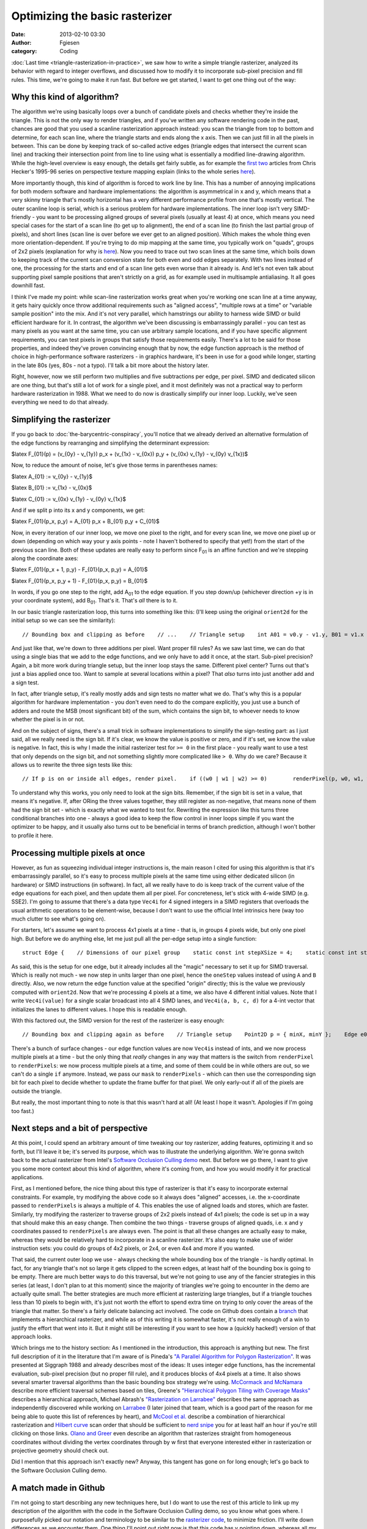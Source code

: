 Optimizing the basic rasterizer
###############################
:date: 2013-02-10 03:30
:author: Fgiesen
:category: Coding

:doc:`Last time <triangle-rasterization-in-practice>`, we saw how to
write a simple triangle rasterizer, analyzed its behavior with regard
to integer overflows, and discussed how to modify it to incorporate
sub-pixel precision and fill rules. This time, we're going to make
it run fast. But before we get started, I want to get one thing out
of the way:

Why this kind of algorithm?
~~~~~~~~~~~~~~~~~~~~~~~~~~~

The algorithm we're using basically loops over a bunch of candidate
pixels and checks whether they're inside the triangle. This is not the
only way to render triangles, and if you've written any software
rendering code in the past, chances are good that you used a scanline
rasterization approach instead: you scan the triangle from top to bottom
and determine, for each scan line, where the triangle starts and ends
along the x axis. Then we can just fill in all the pixels in between.
This can be done by keeping track of so-called active edges (triangle
edges that intersect the current scan line) and tracking their
intersection point from line to line using what is essentially a
modified line-drawing algorithm. While the high-level overview is easy
enough, the details get fairly subtle, as for example the `first`_
`two`_ articles from Chris Hecker's 1995-96 series on perspective
texture mapping explain (links to the whole series
`here <http://chrishecker.com/Miscellaneous_Technical_Articles>`__).

More importantly though, this kind of algorithm is forced to work line
by line. This has a number of annoying implications for both modern
software and hardware implementations: the algorithm is asymmetrical in
x and y, which means that a very skinny triangle that's mostly
horizontal has a very different performance profile from one that's
mostly vertical. The outer scanline loop is serial, which is a serious
problem for hardware implementations. The inner loop isn't very
SIMD-friendly - you want to be processing aligned groups of several
pixels (usually at least 4) at once, which means you need special cases
for the start of a scan line (to get up to alignment), the end of a scan
line (to finish the last partial group of pixels), and short lines (scan
line is over before we ever get to an aligned position). Which makes the
whole thing even more orientation-dependent. If you're trying to do mip
mapping at the same time, you typically work on "quads", groups of 2x2
pixels (explanation for why is
`here <http://fgiesen.wordpress.com/2011/07/10/a-trip-through-the-graphics-pipeline-2011-part-8/>`__).
Now you need to trace out two scan lines at the same time, which boils
down to keeping track of the current scan conversion state for both even
and odd edges separately. With two lines instead of one, the processing
for the starts and end of a scan line gets even worse than it already
is. And let's not even talk about supporting pixel sample positions that
aren't strictly on a grid, as for example used in multisample
antialiasing. It all goes downhill fast.

I think I've made my point: while scan-line rasterization works great
when you're working one scan line at a time anyway, it gets hairy
quickly once throw additional requirements such as "aligned access",
"multiple rows at a time" or "variable sample position" into the mix.
And it's not very parallel, which hamstrings our ability to harness wide
SIMD or build efficient hardware for it. In contrast, the algorithm
we've been discussing is embarrassingly parallel - you can test as many
pixels as you want at the same time, you can use arbitrary sample
locations, and if you have specific alignment requirements, you can test
pixels in groups that satisfy those requirements easily. There's a lot
to be said for those properties, and indeed they've proven convincing
enough that by now, the edge function approach is the method of choice
in high-performance software rasterizers - in graphics hardware, it's
been in use for a good while longer, starting in the late 80s (yes, 80s
- not a typo). I'll talk a bit more about the history later.

Right, however, now we still perform two multiplies and five
subtractions per edge, per pixel. SIMD and dedicated silicon are one
thing, but that's still a lot of work for a single pixel, and it most
definitely was not a practical way to perform hardware rasterization in
1988. What we need to do now is drastically simplify our inner loop.
Luckily, we've seen everything we need to do that already.

Simplifying the rasterizer
~~~~~~~~~~~~~~~~~~~~~~~~~~

If you go back to :doc:`the-barycentric-conspiracy`, you'll notice that we
already derived an alternative formulation of the edge functions by
rearranging and simplifying the determinant expression:

$latex F\_{01}(p) = (v\_{0y} - v\_{1y}) p\_x + (v\_{1x} - v\_{0x}) p\_y
+ (v\_{0x} v\_{1y} - v\_{0y} v\_{1x})$

Now, to reduce the amount of noise, let's give those terms in
parentheses names:

$latex A\_{01} := v\_{0y} - v\_{1y}$

$latex B\_{01} := v\_{1x} - v\_{0x}$

$latex C\_{01} := v\_{0x} v\_{1y} - v\_{0y} v\_{1x}$

And if we split p into its x and y components, we get:

$latex F\_{01}(p\_x, p\_y) = A\_{01} p\_x + B\_{01} p\_y + C\_{01}$

Now, in every iteration of our inner loop, we move one pixel to the
right, and for every scan line, we move one pixel up or down (depending
on which way your y axis points - note I haven't bothered to specify
that yet!) from the start of the previous scan line. Both of these
updates are really easy to perform since F\ :sub:`01` is an affine
function and we're stepping along the coordinate axes:

$latex F\_{01}(p\_x + 1, p\_y) - F\_{01}(p\_x, p\_y) = A\_{01}$

$latex F\_{01}(p\_x, p\_y + 1) - F\_{01}(p\_x, p\_y) = B\_{01}$

In words, if you go one step to the right, add A\ :sub:`01` to the edge
equation. If you step down/up (whichever direction +y is in your
coordinate system), add B\ :sub:`01`. That's it. That's *all* there is
to it.

In our basic triangle rasterization loop, this turns into something like
this: (I'll keep using the original ``orient2d`` for the initial setup
so we can see the similarity):

::

        // Bounding box and clipping as before    // ...    // Triangle setup    int A01 = v0.y - v1.y, B01 = v1.x - v0.x;    int A12 = v1.y - v2.y, B12 = v2.x - v1.x;    int A20 = v2.y - v0.y, B20 = v0.x - v2.x;    // Barycentric coordinates at minX/minY corner    Point2D p = { minX, minY };    int w0_row = orient2d(v1, v2, p);    int w1_row = orient2d(v2, v0, p);    int w2_row = orient2d(v0, v1, p);    // Rasterize    for (p.y = minY; p.y <= maxY; p.y++) {        // Barycentric coordinates at start of row        int w0 = w0_row;        int w1 = w1_row;        int w2 = w2_row;        for (p.x = minX; p.x <= maxX; p.x++) {            // If p is on or inside all edges, render pixel.            if (w0 >= 0 && w1 >= 0 && w2 >= 0)                renderPixel(p, w0, w1, w2);                 // One step to the right            w0 += A12;            w1 += A20;            w2 += A01;        }        // One row step        w0_row += B12;        w1_row += B20;        w2_row += B01;    }

And just like that, we're down to three additions per pixel. Want proper
fill rules? As we saw last time, we can do that using a single bias that
we add to the edge functions, and we only have to add it once, at the
start. Sub-pixel precision? Again, a bit more work during triangle
setup, but the inner loop stays the same. Different pixel center? Turns
out that's just a bias applied once too. Want to sample at several
locations within a pixel? That *also* turns into just another add and a
sign test.

In fact, after triangle setup, it's really mostly adds and sign tests no
matter what we do. That's why this is a popular algorithm for hardware
implementation - you don't even need to do the compare explicitly, you
just use a bunch of adders and route the MSB (most significant bit) of
the sum, which contains the sign bit, to whoever needs to know whether
the pixel is in or not.

And on the subject of signs, there's a small trick in software
implementations to simplify the sign-testing part: as I just said, all
we really need is the sign bit. If it's clear, we know the value is
positive or zero, and if it's set, we know the value is negative. In
fact, this is why I made the initial rasterizer test for ``>= 0`` in the
first place - you really want to use a test that only depends on the
sign bit, and not something slightly more complicated like ``> 0``. Why
do we care? Because it allows us to rewrite the three sign tests like
this:

::

        // If p is on or inside all edges, render pixel.    if ((w0 | w1 | w2) >= 0)        renderPixel(p, w0, w1, w2);     

To understand why this works, you only need to look at the sign bits.
Remember, if the sign bit is set in a value, that means it's negative.
If, after ORing the three values together, they still register as
non-negative, that means none of them had the sign bit set - which is
exactly what we wanted to test for. Rewriting the expression like this
turns three conditional branches into one - always a good idea to keep
the flow control in inner loops simple if you want the optimizer to be
happy, and it usually also turns out to be beneficial in terms of branch
prediction, although I won't bother to profile it here.

Processing multiple pixels at once
~~~~~~~~~~~~~~~~~~~~~~~~~~~~~~~~~~

However, as fun as squeezing individual integer instructions is, the
main reason I cited for using this algorithm is that it's embarrassingly
parallel, so it's easy to process multiple pixels at the same time using
either dedicated silicon (in hardware) or SIMD instructions (in
software). In fact, all we really have to do is keep track of the
current value of the edge equations for each pixel, and then update them
all per pixel. For concreteness, let's stick with 4-wide SIMD (e.g.
SSE2). I'm going to assume that there's a data type ``Vec4i`` for 4
signed integers in a SIMD registers that overloads the usual arithmetic
operations to be element-wise, because I don't want to use the official
Intel intrinsics here (way too much clutter to see what's going on).

For starters, let's assume we want to process 4x1 pixels at a time -
that is, in groups 4 pixels wide, but only one pixel high. But before we
do anything else, let me just pull all the per-edge setup into a single
function:

::

    struct Edge {    // Dimensions of our pixel group    static const int stepXSize = 4;    static const int stepYSize = 1;    Vec4i oneStepX;    Vec4i oneStepY;    Vec4i init(const Point2D& v0, const Point2D& v1,               const Point2D& origin);};Vec4i Edge::init(const Point2D& v0, const Point2D& v1,                 const Point2D& origin){    // Edge setup    int A = v0.y - v1.y, B = v1.x - v0.x;    int C = v0.x*v1.y - v0.y*v1.x;    // Step deltas    oneStepX = Vec4i(A * stepXSize);    oneStepY = Vec4i(B * stepYSize);    // x/y values for initial pixel block    Vec4i x = Vec4i(origin.x) + Vec4i(0,1,2,3);    Vec4i y = Vec4i(origin.y);    // Edge function values at origin    return Vec4i(A)*x + Vec4i(B)*y + Vec4i(C);}

As said, this is the setup for one edge, but it already includes all the
"magic" necessary to set it up for SIMD traversal. Which is really not
much - we now step in units larger than one pixel, hence the ``oneStep``
values instead of using ``A`` and ``B`` directly. Also, we now return
the edge function value at the specified "origin" directly; this is the
value we previously computed with ``orient2d``. Now that we're
processing 4 pixels at a time, we also have 4 different initial values.
Note that I write ``Vec4i(value)`` for a single scalar broadcast into
all 4 SIMD lanes, and ``Vec4i(a, b, c, d)`` for a 4-int vector that
initializes the lanes to different values. I hope this is readable
enough.

With this factored out, the SIMD version for the rest of the rasterizer
is easy enough:

::

        // Bounding box and clipping again as before    // Triangle setup    Point2D p = { minX, minY };    Edge e01, e12, e20;    Vec4i w0_row = e12.init(v1, v2, p);    Vec4i w1_row = e20.init(v2, v0, p);    Vec4i w2_row = e01.init(v0, v1, p);    // Rasterize    for (p.y = minY; p.y <= maxY; p.y += Edge::stepYSize) {        // Barycentric coordinates at start of row        Vec4i w0 = w0_row;        Vec4i w1 = w1_row;        Vec4i w2 = w2_row;        for (p.x = minX; p.x <= maxX; p.x += Edge::stepXSize) {            // If p is on or inside all edges for any pixels,            // render those pixels.            Vec4i mask = w0 | w1 | w2;            if (any(mask >= 0))                renderPixels(p, w0, w1, w2, mask);            // One step to the right            w0 += e12.oneStepX;            w1 += e20.oneStepX;            w2 += e01.oneStepX;        }        // One row step        w0_row += e12.oneStepY;        w1_row += e20.oneStepY;        w2_row += e01.oneStepY;    }

There's a bunch of surface changes - our edge function values are now
``Vec4i``\ s instead of ints, and we now process multiple pixels at a
time - but the only thing that *really* changes in any way that matters
is the switch from ``renderPixel`` to ``renderPixels``: we now process
multiple pixels at a time, and some of them could be in while others are
out, so we can't do a single ``if`` anymore. Instead, we pass our
``mask`` to ``renderPixels`` - which can then use the corresponding sign
bit for each pixel to decide whether to update the frame buffer for that
pixel. We only early-out if all of the pixels are outside the triangle.

But really, the most important thing to note is that this wasn't hard at
all! (At least I hope it wasn't. Apologies if I'm going too fast.)

Next steps and a bit of perspective
~~~~~~~~~~~~~~~~~~~~~~~~~~~~~~~~~~~

At this point, I could spend an arbitrary amount of time tweaking our
toy rasterizer, adding features, optimizing it and so forth, but I'll
leave it be; it's served its purpose, which was to illustrate the
underlying algorithm. We're gonna switch back to the actual rasterizer
from Intel's `Software Occlusion Culling demo`_ next. But before we go
there, I want to give you some more context about this kind of
algorithm, where it's coming from, and how you would modify it for
practical applications.

First, as I mentioned before, the nice thing about this type of
rasterizer is that it's easy to incorporate external constraints. For
example, try modifying the above code so it always does "aligned"
accesses, i.e. the x-coordinate passed to ``renderPixels`` is always a
multiple of 4. This enables the use of aligned loads and stores, which
are faster. Similarly, try modifying the rasterizer to traverse groups
of 2x2 pixels instead of 4x1 pixels; the code is set up in a way that
should make this an easy change. Then combine the two things - traverse
groups of aligned quads, i.e. x and y coordinates passed to
``renderPixels`` are always even. The point is that all these changes
are actually easy to make, whereas they would be relatively hard to
incorporate in a scanline rasterizer. It's also easy to make use of
wider instruction sets: you could do groups of 4x2 pixels, or 2x4, or
even 4x4 and more if you wanted.

That said, the current outer loop we use - always checking the whole
bounding box of the triangle - is hardly optimal. In fact, for any
triangle that's not so large it gets clipped to the screen edges, at
least half of the bounding box is going to be empty. There are much
better ways to do this traversal, but we're not going to use any of the
fancier strategies in this series (at least, I don't plan to at this
moment) since the majority of triangles we're going to encounter in the
demo are actually quite small. The better strategies are much more
efficient at rasterizing large triangles, but if a triangle touches less
than 10 pixels to begin with, it's just not worth the effort to spend
extra time on trying to only cover the areas of the triangle that
matter. So there's a fairly delicate balancing act involved. The code on
Github does contain a `branch`_ that implements a hierarchical
rasterizer, and while as of this writing it is somewhat faster, it's not
really enough of a win to justify the effort that went into it. But it
might still be interesting if you want to see how a (quickly hacked!)
version of that approach looks.

Which brings me to the history section: As I mentioned in the
introduction, this approach is anything but new. The first full
description of it in the literature that I'm aware of is Pineda's `"A
Parallel Algorithm for Polygon Rasterization"`_. It was presented at
Siggraph 1988 and already describes most of the ideas: It uses integer
edge functions, has the incremental evaluation, sub-pixel precision (but
no proper fill rule), and it produces blocks of 4x4 pixels at a time. It
also shows several smarter traversal algorithms than the basic bounding
box strategy we're using. `McCormack and McNamara`_ describe more
efficient traversal schemes based on tiles, Greene's `"Hierarchical
Polygon Tiling with Coverage Masks"`_ describes a hierarchical approach,
Michael Abrash's `"Rasterization on Larrabee"`_ describes the same
approach as independently discovered while working on `Larrabee`_ (I
later joined that team, which is a good part of the reason for me being
able to quote this list of references by heart), and `McCool et al.`_
describe a combination of hierarchical rasterization and `Hilbert
curve`_ scan order that should be sufficient to `nerd snipe`_ you for at
least half an hour if you're still clicking on those links. `Olano and
Greer`_ even describe an algorithm that rasterizes straight from
homogeneous coordinates without dividing the vertex coordinates through
by w first that everyone interested either in rasterization or
projective geometry should check out.

Did I mention that this approach isn't exactly new? Anyway, this tangent
has gone on for long enough; let's go back to the Software Occlusion
Culling demo.

A match made in Github
~~~~~~~~~~~~~~~~~~~~~~

I'm not going to start describing any new techniques here, but I do want
to use the rest of this article to link up my description of the
algorithm with the code in the Software Occlusion Culling demo, so you
know what goes where. I purposefully picked our notation and terminology
to be similar to the `rasterizer code`_, to minimize friction. I'll
write down differences as we encounter them. One thing I'll point out
right now is that this code has y pointing down, whereas all my diagrams
so far had y=up (note that I was fairly dodgy in the last 2 posts about
which way y actually points - this is why). This is a fairly superficial
change, but it does mean that the triangles with positive area are now
the *clockwise* ones. Keep that in mind. Also, apologies in advance for
the messed-up spacing in the code I'm linking to - it was written for
4-column tabs and mixes tabs and spaces, so there's the usual display
problems. (This is why I prefer using spaces in my code, at least in
code I intend to put on the net)

The demo uses a "binning" architecture, which means the screen is
chopped up into a number of rectangles ("tiles"), each `320x90 pixels`_.
Triangles first get "binned", which means that for each tile, we build a
list of triangles that (potentially) overlap it. This is done by the
`binner`_.

Once the triangles are binned, this data gets handed off to the actual
rasterizer. Each instance of the rasterizer processes exactly one tile.
The idea is that tiles are small enough so that their depth buffer
(which is what we're rasterizing, since we want it for occlusion
culling) fits comfortably within the L2 cache of a core. By rendering
one tile at a time, we should thus keep number of cache misses for the
depth buffer to a minimum. And it works fairly well - if you look at
some of the profiles in earlier articles, you'll notice that the depth
buffer rasterizer doesn't have a high number of last-level cache misses,
even though it's one of the main workhorse functions in the program.

Anyway, the rasterizer first tries to `grabs a group of 4 triangles from
its active bin`_ (a "bin" is a container for a list of triangles). These
triangles will be rendered sequentially, but they're all set up as a
group using SIMD instructions. The first step is to `compute the A's,
B's and C's`_ and determine the bounding box, complete with clipping to
the tile bounds and snapping to 2x2-aligned pixel positions. This is now
written using SSE2 intrinsics, but the math should all look very
familiar at this point.

It also computes the `triangle area`_ (actually, twice its area) which
the barycentric coordinates later get divided by to normalize them.

Then, we enter the `per-triangle loop`_. Mostly, variables get broadcast
into SIMD registers first, followed by a bit more setup for the
increments and of course the initial evaluation of the edge functions
(this looks all scarier than it is, but it is fairly repetitive, which
is why I introduced the ``Edge`` struct in my version of the same code).
Once we enter the `y-loop`_, things should be familiar again: we have
our three edge function values at the start of the row (incremented
whenever we go down one step), and the per-pixel processing should look
familiar too.

After the early-out, we have the `actual depth-buffer rendering code`_ -
the part I always referred to as ``renderPixels``. The interpolated
depth value is computed from the edge functions using the barycentric
coordinates as weights, and then there's a bit of logic to read the
current value from the depth buffer and update it given the interpolated
depth value. The ifs are there because this loop supports two different
depth storage formats: a linear one that is used in "visualize depth
buffer" mode and a (very simply) swizzled format that's used when
"visualize depth buffer" is disabled.

So everything does, in fact, closely follow the basic code flow I showed
you earlier. There's a few simple details that I haven't explained yet
(such as the way the depth buffer is stored), but don't worry, we'll get
there - next time. No more delays - actual changes to the rasterizer and
our first hard-won performance improvements are upcoming!

.. _first: http://chrishecker.com/images/4/41/Gdmtex1.pdf
.. _two: http://chrishecker.com/images/9/97/Gdmtex2.pdf
.. _Software Occlusion Culling demo: http://software.intel.com/en-us/vcsource/samples/software-occlusion-culling
.. _branch: https://github.com/rygorous/intel_occlusion_cull/tree/hier_rast
.. _"A Parallel Algorithm for Polygon Rasterization": http://people.csail.mit.edu/ericchan/bib/pdf/p17-pineda.pdf
.. _McCormack and McNamara: http://people.csail.mit.edu/ericchan/bib/pdf/p15-mccormack.pdf
.. _"Hierarchical Polygon Tiling with Coverage Masks": http://citeseerx.ist.psu.edu/viewdoc/download?doi=10.1.1.115.1646&rep=rep1&type=pdf
.. _"Rasterization on Larrabee": http://www.drdobbs.com/parallel/rasterization-on-larrabee/217200602
.. _Larrabee: http://en.wikipedia.org/wiki/Larrabee_(microarchitecture)
.. _McCool et al.: http://citeseerx.ist.psu.edu/viewdoc/download?doi=10.1.1.18.5738&rep=rep1&type=pdf
.. _Hilbert curve: http://en.wikipedia.org/wiki/Hilbert_curve
.. _nerd snipe: http://xkcd.com/356/
.. _Olano and Greer: http://www.cs.unc.edu/~olano/papers/2dh-tri/2dh-tri.pdf
.. _rasterizer code: https://github.com/rygorous/intel_occlusion_cull/blob/97eae9a8/SoftwareOcclusionCulling/DepthBufferRasterizerSSEMT.cpp#L219
.. _320x90 pixels: https://github.com/rygorous/intel_occlusion_cull/blob/97eae9a8/SoftwareOcclusionCulling/Constants.h#L29
.. _binner: https://github.com/rygorous/intel_occlusion_cull/blob/97eae9a8/SoftwareOcclusionCulling/TransformedMeshSSE.cpp#L178
.. _grabs a group of 4 triangles from its active bin: https://github.com/rygorous/intel_occlusion_cull/blob/97eae9a8/SoftwareOcclusionCulling/DepthBufferRasterizerSSEMT.cpp#L258
.. _compute the A's, B's and C's: https://github.com/rygorous/intel_occlusion_cull/blob/97eae9a8/SoftwareOcclusionCulling/DepthBufferRasterizerSSEMT.cpp#L304
.. _triangle area: https://github.com/rygorous/intel_occlusion_cull/blob/97eae9a8/SoftwareOcclusionCulling/DepthBufferRasterizerSSEMT.cpp#L321
.. _per-triangle loop: https://github.com/rygorous/intel_occlusion_cull/blob/97eae9a8/SoftwareOcclusionCulling/DepthBufferRasterizerSSEMT.cpp#L336
.. _y-loop: https://github.com/rygorous/intel_occlusion_cull/blob/97eae9a8/SoftwareOcclusionCulling/DepthBufferRasterizerSSEMT.cpp#L403
.. _actual depth-buffer rendering code: https://github.com/rygorous/intel_occlusion_cull/blob/97eae9a8/SoftwareOcclusionCulling/DepthBufferRasterizerSSEMT.cpp#L440
